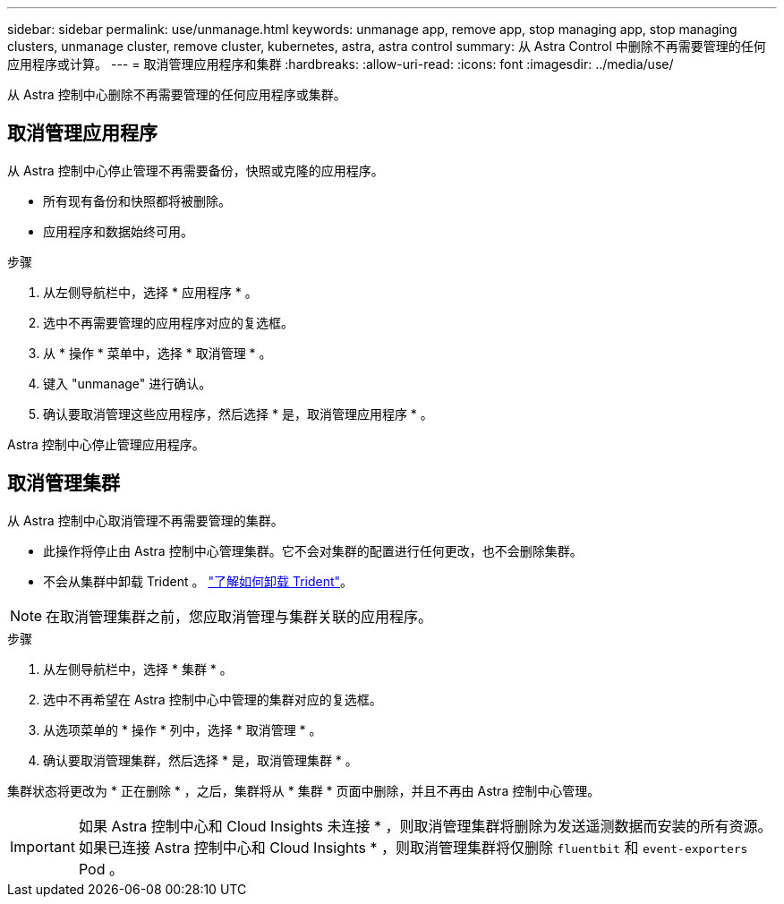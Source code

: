 ---
sidebar: sidebar 
permalink: use/unmanage.html 
keywords: unmanage app, remove app, stop managing app, stop managing clusters, unmanage cluster, remove cluster, kubernetes, astra, astra control 
summary: 从 Astra Control 中删除不再需要管理的任何应用程序或计算。 
---
= 取消管理应用程序和集群
:hardbreaks:
:allow-uri-read: 
:icons: font
:imagesdir: ../media/use/


从 Astra 控制中心删除不再需要管理的任何应用程序或集群。



== 取消管理应用程序

从 Astra 控制中心停止管理不再需要备份，快照或克隆的应用程序。

* 所有现有备份和快照都将被删除。
* 应用程序和数据始终可用。


.步骤
. 从左侧导航栏中，选择 * 应用程序 * 。
. 选中不再需要管理的应用程序对应的复选框。
. 从 * 操作 * 菜单中，选择 * 取消管理 * 。
. 键入 "unmanage" 进行确认。
. 确认要取消管理这些应用程序，然后选择 * 是，取消管理应用程序 * 。


Astra 控制中心停止管理应用程序。



== 取消管理集群

从 Astra 控制中心取消管理不再需要管理的集群。

* 此操作将停止由 Astra 控制中心管理集群。它不会对集群的配置进行任何更改，也不会删除集群。
* 不会从集群中卸载 Trident 。 https://docs.netapp.com/us-en/trident/trident-managing-k8s/uninstall-trident.html["了解如何卸载 Trident"^]。



NOTE: 在取消管理集群之前，您应取消管理与集群关联的应用程序。

.步骤
. 从左侧导航栏中，选择 * 集群 * 。
. 选中不再希望在 Astra 控制中心中管理的集群对应的复选框。
. 从选项菜单的 * 操作 * 列中，选择 * 取消管理 * 。
. 确认要取消管理集群，然后选择 * 是，取消管理集群 * 。


集群状态将更改为 * 正在删除 * ，之后，集群将从 * 集群 * 页面中删除，并且不再由 Astra 控制中心管理。


IMPORTANT: 如果 Astra 控制中心和 Cloud Insights 未连接 * ，则取消管理集群将删除为发送遥测数据而安装的所有资源。如果已连接 Astra 控制中心和 Cloud Insights * ，则取消管理集群将仅删除 `fluentbit` 和 `event-exporters` Pod 。
